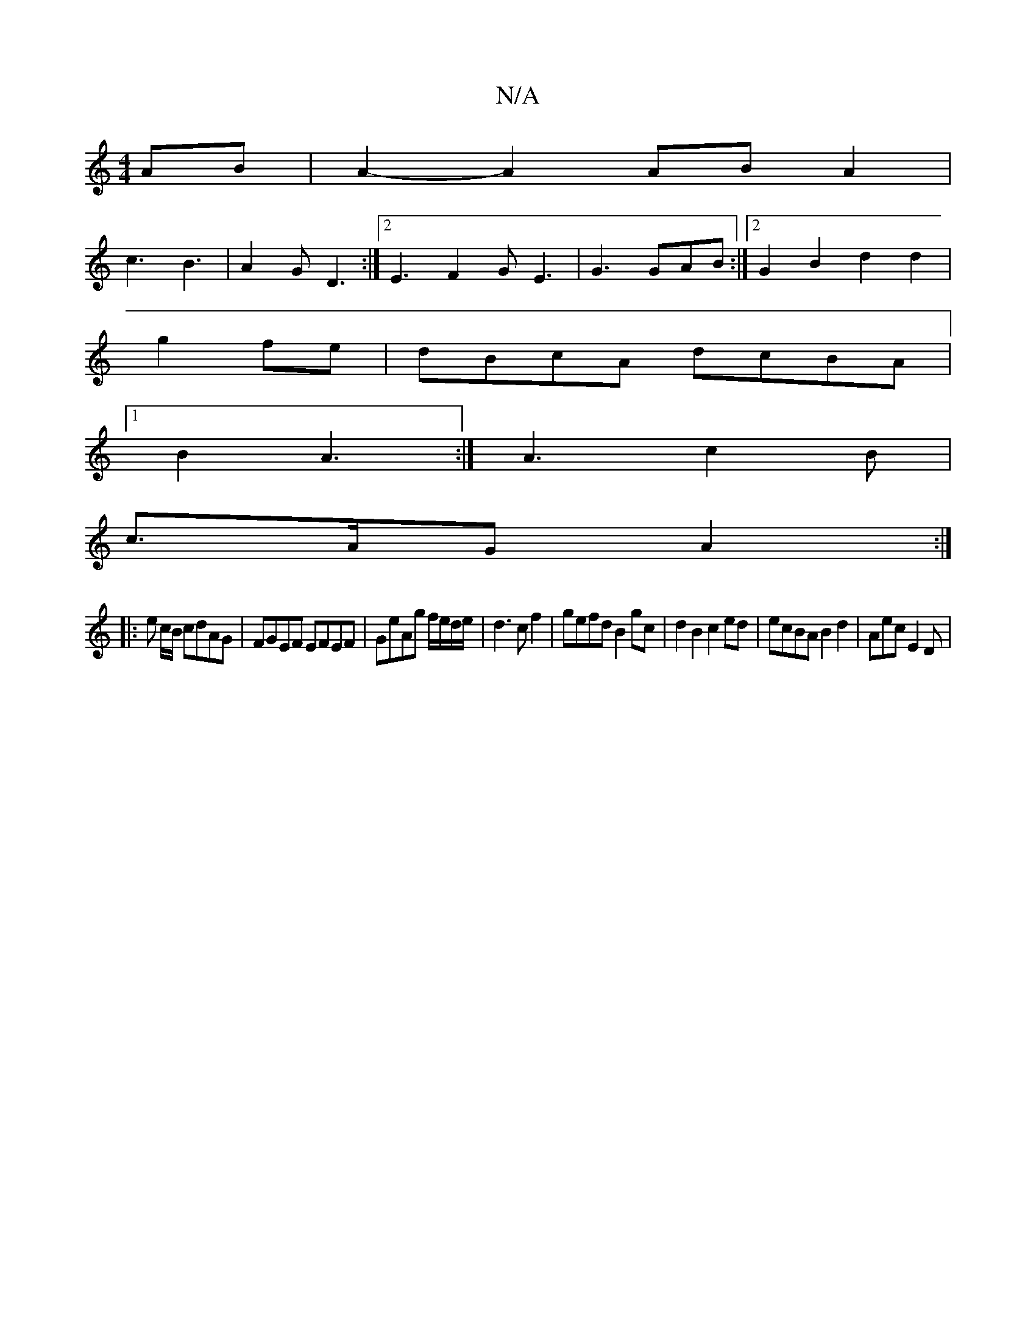 X:1
T:N/A
M:4/4
R:N/A
K:Cmajor
AB|A2-A2 AB A2|
c3 B3 | A2G D3 :|2 E3 F2G E3|G3 GAB:|2 G2B2 d2d2|
g2fe | dBcA dcBA |
[1 B2 A3 :|A3 c2B|
c>AG A2 :|
|: e c/B/ cdAG|FGEF EFEF|GeAg f/e/d/e/|d3cf2|gefd B2gc|d2B2 c2ed|ecBA B2d2|Aec E2D|
|